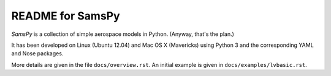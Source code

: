 README for SamsPy
=================

*SamsPy* is a collection of simple aerospace models in Python.
(Anyway, that's the plan.)

It has been developed on Linux (Ubuntu 12.04) and Mac OS X (Mavericks)
using Python 3 and the corresponding YAML and Nose packages.

More details are given in the file ``docs/overview.rst``.
An initial example is given in ``docs/examples/lvbasic.rst``.


